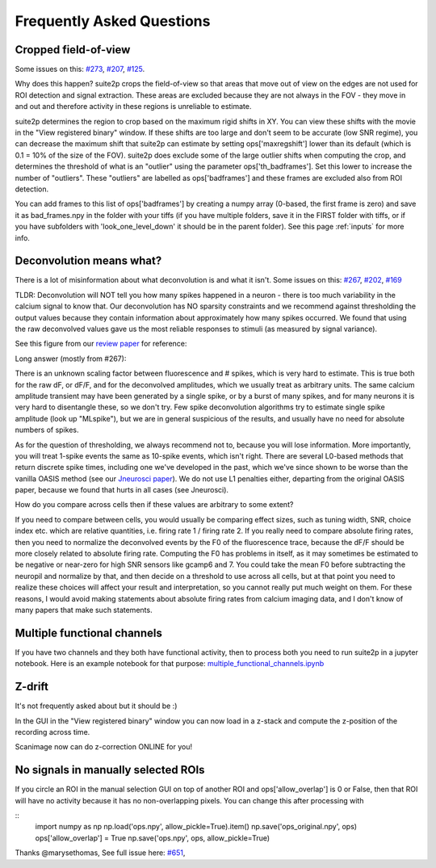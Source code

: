 Frequently Asked Questions
--------------------------

Cropped field-of-view
~~~~~~~~~~~~~~~~~~~~~

Some issues on this: `#273 <https://github.com/MouseLand/suite2p/issues/273>`_, 
`#207 <https://github.com/MouseLand/suite2p/issues/207>`_,
`#125 <https://github.com/MouseLand/suite2p/issues/125>`_.

Why does this happen? suite2p crops the field-of-view so that areas that move out of
view on the edges are not used for ROI detection and signal extraction. These areas are
excluded because they are not always in the FOV - they move in and out and therefore 
activity in these regions is unreliable to estimate. 

suite2p determines the region to crop based on the maximum rigid shifts in XY. You can view
these shifts with the movie in the "View registered binary" window. If these shifts are too large
and don't seem to be accurate (low SNR regime), you can decrease the maximum shift that suite2p can 
estimate by setting ops['maxregshift'] lower than its default (which is 0.1 = 10% of the size of the FOV).
suite2p does exclude some of the large outlier shifts when computing the crop, and determines the threshold
of what is an "outlier" using the parameter ops['th_badframes']. Set this lower to increase the number of
"outliers". These "outliers" are labelled as ops['badframes'] and these frames are excluded also from ROI detection.

You can add frames to this list of ops['badframes'] by creating 
a numpy array (0-based, the first frame is zero) and save it as bad_frames.npy in the folder 
with your tiffs (if you have multiple folders, save it in the FIRST folder with tiffs, 
or if you have subfolders with 'look_one_level_down' it should be in the parent folder).
See this page :ref:`inputs`
for more info.

Deconvolution means what?
~~~~~~~~~~~~~~~~~~~~~~~~~

There is a lot of misinformation about what deconvolution is and what it isn't. Some issues on this:
`#267 <https://github.com/MouseLand/suite2p/issues/267>`_,
`#202 <https://github.com/MouseLand/suite2p/issues/202>`_,
`#169 <https://github.com/MouseLand/suite2p/issues/169>`_ 

TLDR: Deconvolution will NOT tell you how many spikes happened in a neuron - there is too much 
variability in the calcium signal to know that. Our deconvolution has NO sparsity constraints 
and we recommend against thresholding the output values because they contain information about 
approximately how many spikes occurred. We found that using the raw deconvolved values gave us
the most reliable responses to stimuli (as measured by signal variance).

See this figure from our `review paper <https://www.sciencedirect.com/science/article/pii/S0959438818300977>`_ for reference:

.. image:: _static/fig4_review.png
   :width: 600


Long answer (mostly from #267): 

There is an unknown scaling factor between fluorescence and # spikes, which is very hard to estimate. 
This is true both for the raw dF, or dF/F, and for the deconvolved amplitudes, which we usually treat
as arbitrary units. The same calcium amplitude transient may have been generated by a single spike,
or by a burst of many spikes, and for many neurons it is very hard to disentangle these, so we don't
try. Few spike deconvolution algorithms try to estimate single spike amplitude (look up "MLspike"), 
but we are in general suspicious of the results, and usually have no need for absolute numbers of 
spikes. 

As for the question of thresholding, we always recommend not to, because you will lose information. 
More importantly, you will treat 1-spike events the same as 10-spike events, which isn't right. 
There are several L0-based methods that return discrete spike times, including one we've developed 
in the past, which we've since shown to be worse than the vanilla OASIS method 
(see our `Jneurosci paper <https://www.jneurosci.org/content/38/37/7976.abstract>`_). 
We do not use L1 penalties either, departing from the original OASIS paper, because we 
found that hurts in all cases (see Jneurosci).  

How do you compare across cells then if these values are arbitrary to some extent?

If you need to compare between cells, you would usually be comparing effect sizes, 
such as tuning width, SNR, choice index etc. which are relative quantities, i.e. 
firing rate 1 / firing rate 2. If you really need to compare absolute firing rates, 
then you need to normalize the deconvolved events by the F0 of the fluorescence trace, 
because the dF/F should be more closely related to absolute firing rate. Computing the 
F0 has problems in itself, as it may sometimes be estimated to be negative or near-zero 
for high SNR sensors like gcamp6 and 7. You could take the mean F0 before subtracting the 
neuropil and normalize by that, and then decide on a threshold to use across all cells, 
but at that point you need to realize these choices will affect your result and 
interpretation, so you cannot really put much weight on them. For these reasons, I would 
avoid making statements about absolute firing rates from calcium imaging data, and I don't 
know of many papers that make such statements. 


Multiple functional channels
~~~~~~~~~~~~~~~~~~~~~~~~~~~~

If you have two channels and they both have functional activity, then to 
process both you need to run suite2p in a jupyter notebook. Here is an example
notebook for that purpose: `multiple_functional_channels.ipynb <https://github.com/MouseLand/suite2p/blob/master/jupyter/multiple_functional_channels.ipynb>`_

Z-drift
~~~~~~~

It's not frequently asked about but it should be :) 

In the GUI in the "View registered binary" window you can now load in a z-stack 
and compute the z-position of the recording across time.

Scanimage now can do z-correction ONLINE for you!

.. image:: _static/scanimage.png
   :width: 600

No signals in manually selected ROIs 
~~~~~~~~~~~~~~~~~~~~~~~~~~~~~~~~~~~~~~~~~~~

If you circle an ROI in the manual selection GUI on top of another ROI and ops['allow_overlap'] is 0 or False,
then that ROI will have no activity because it has no non-overlapping pixels. You can change this after processing with 

:: 
   import numpy as np
   np.load('ops.npy', allow_pickle=True).item()
   np.save('ops_original.npy', ops)
   ops['allow_overlap'] = True
   np.save('ops.npy', ops, allow_pickle=True)

Thanks @marysethomas, See full issue here: `#651 <https://github.com/MouseLand/suite2p/issues/651>`_,